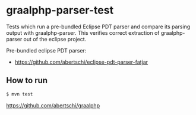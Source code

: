 * graalphp-parser-test

Tests which run a pre-bundled Eclipse PDT parser and compare its parsing output with graalphp-parser.
This verifies correct extraction of graalphp-parser out of the eclipse project.

Pre-bundled eclipse PDT parser:
- https://github.com/abertschi/eclipse-pdt-parser-fatjar


** How to run
#+begin_src sh
$ mvn test
#+end_src


https://github.com/abertschi/graalphp
